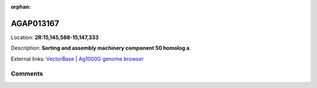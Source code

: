 :orphan:



AGAP013167
==========

Location: **2R:15,145,588-15,147,333**



Description: **Sorting and assembly machinery component 50 homolog a**.

External links:
`VectorBase <https://www.vectorbase.org/Anopheles_gambiae/Gene/Summary?g=AGAP013167>`_ |
`Ag1000G genome browser <https://www.malariagen.net/apps/ag1000g/phase1-AR3/index.html?genome_region=2R:15145588-15147333#genomebrowser>`_





Comments
--------


.. raw:: html

    <div id="disqus_thread"></div>
    <script>
    
    var disqus_config = function () {
        this.page.identifier = '/gene/AGAP013167';
    };
    
    (function() { // DON'T EDIT BELOW THIS LINE
    var d = document, s = d.createElement('script');
    s.src = 'https://agam-selection-atlas.disqus.com/embed.js';
    s.setAttribute('data-timestamp', +new Date());
    (d.head || d.body).appendChild(s);
    })();
    </script>
    <noscript>Please enable JavaScript to view the <a href="https://disqus.com/?ref_noscript">comments.</a></noscript>


